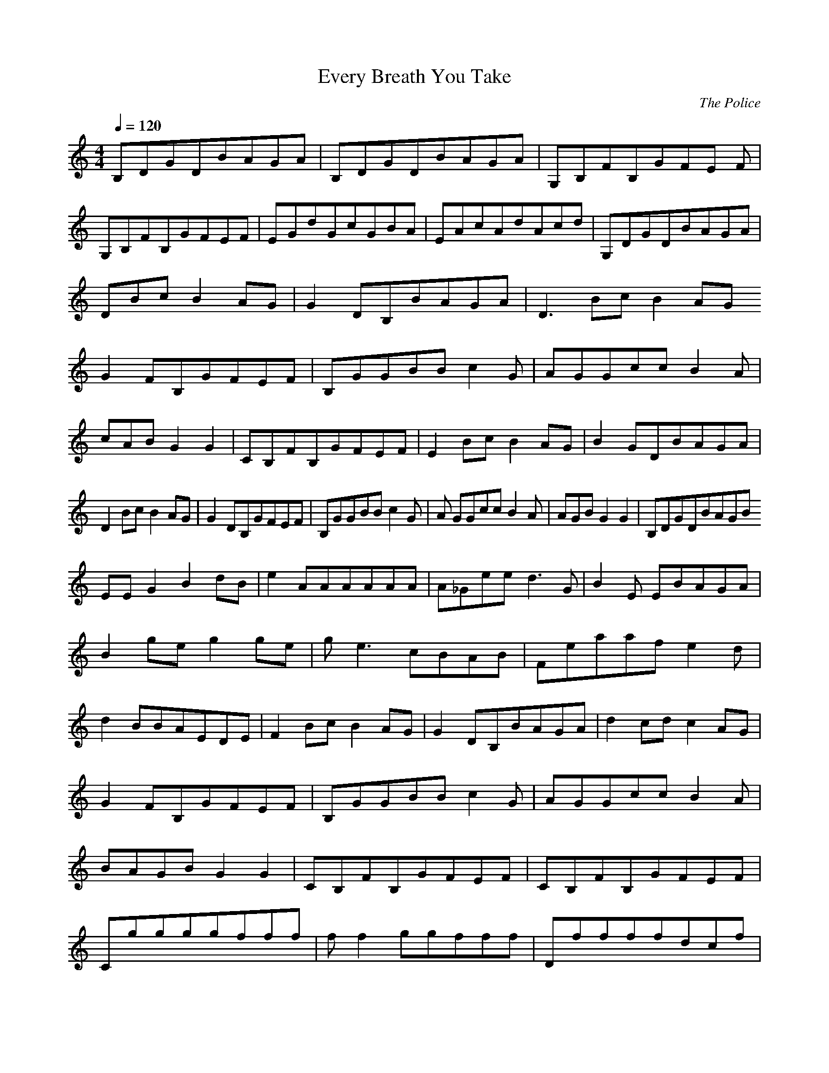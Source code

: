 X:1
T:Every Breath You Take
C:The Police
N:durinsbane aka Lindeladan of Meneldor server
M:4/4
L:1/8
Q:1/4=120
K:C
B,DGDBAGA|B,DGDBAGA|G,B,FB,GFE F|
G,B,FB,GFEF|EGdGcGBA|EAcAdAcd| G,DGDBAGA|
DBcB2AG|G2DB,BAGA|D3BcB2AG
G2FB,GFEF|B,GGBBc2G|AGGccB2A|
cABG2G2|CB,FB,GFEF|E2BcB2AG|B2 GDBAGA|
D2BcB2AG|G2DB,GFEF|B,GGBBc2G|A GGccB2A|AGBG2G2|B,DGDBAGB
EEG2B2dB|e2AAAAAA|A_Geed3G|B2E EBAGA|
B2geg2ge|ge3cBAB|Feaafe2d|
d2BBAEDE|F2BcB2AG|G2DB,BAGA|d2 cdc2AG|
G2FB,GFEF|B,GGBBc2G|AGGccB2A|
BAGBG2G2|CB,FB,GFEF|CB,FB,GFEF |
Cggggfff|ff2ggfff|Dffffdcf|
fd2fff2f|C_efff2ff|ff2gg2dc|
^Acfcf2dc|f2dff2ff|Cdf2f2df|
fd2ffd2f|fEEEEEEE|B,DGDBAGA|B, DGDBAGA|G,B,FB,GFEF|
G,B,FB,GFEF|EGdGcGBA|FAdAdACd| GBeAdAcd|GB_fBg_fe_f|
EEG2B2cA|
EEG2B2dB|e2AAAAAA|A_Geed3G|B2E EBAGA|
B2geg2ge|ge3cBAB|Feaafe2d|
d2BBAEDE|F2BcB2AG|G2DB,BAGA|d2 cdc2AG|
G2FB,GFEF|B,GGBBc2G|AGGccB2A|
BAGBG2G2|CB,FB,GFEF
B,GGBBc2G|AGGccB2A|
BAGBG2G2|CB,FB,GFEF|G,B,FB,GFE F|
G,B,FB,GFEF|E2BcB2A2|G2B,A,DCB,A,|